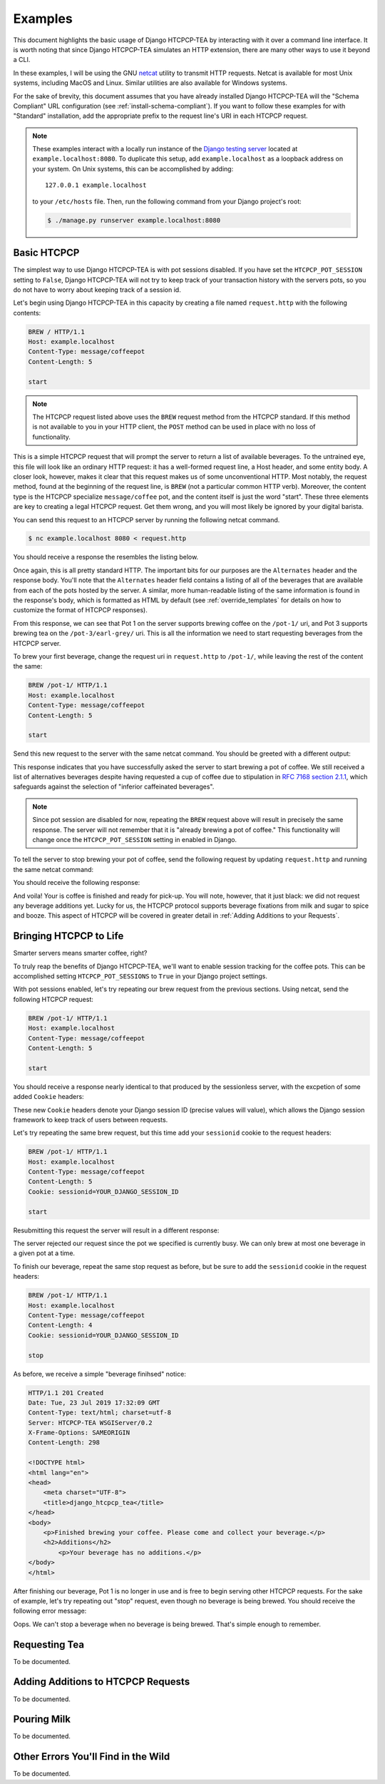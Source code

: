 .. This file is distributed under the MIT License. If a copy of the
.. MIT License was not distributed with this file, you can obtain one
.. at https://opensource.org/licenses/MIT.

Examples
========

This document highlights the basic usage of Django HTCPCP-TEA by interacting with it over a command line interface. It is worth noting that since Django HTCPCP-TEA simulates an HTTP extension, there are many other ways to use it beyond a CLI.

In these examples, I will be using the GNU `netcat`_ utility to transmit HTTP requests. Netcat is available for most Unix systems, including MacOS and Linux. Similar utilities are also available for Windows systems.

.. _netcat: http://netcat.sourceforge.net/

For the sake of brevity, this document assumes that you have already installed Django HTCPCP-TEA will the "Schema Compliant" URL configuration (see :ref:`install-schema-compliant`). If you want to follow these examples for with "Standard" installation, add the appropriate prefix to the request line's URI in each HTCPCP request.

.. note::

    These examples interact with a locally run instance of the `Django testing server`_ located at ``example.localhost:8080``. To duplicate this setup, add ``example.localhost`` as a loopback address on your system. On Unix systems, this can be accomplished by adding::

        127.0.0.1 example.localhost

    to your ``/etc/hosts`` file. Then, run the following command from your Django project's root:

    .. code-block:: console

        $ ./manage.py runserver example.localhost:8080

.. _Django testing server: https://docs.djangoproject.com/en/2.2/ref/django-admin/#runserver

Basic HTCPCP
------------

The simplest way to use Django HTCPCP-TEA is with pot sessions disabled. If you have set the ``HTCPCP_POT_SESSION`` setting to ``False``, Django HTCPCP-TEA will not try to keep track of your transaction history with the servers pots, so you do not have to worry about keeping track of a session id.

Let's begin using Django HTCPCP-TEA in this capacity by creating a file named ``request.http`` with the following contents:

.. code-block:: http

    BREW / HTTP/1.1
    Host: example.localhost
    Content-Type: message/coffeepot
    Content-Length: 5

    start

.. note::

    The HTCPCP request listed above uses the ``BREW`` request method from the HTCPCP standard. If this method is not available to you in your HTTP client, the ``POST`` method can be used in place with no loss of functionality.

This is a simple HTCPCP request that will prompt the server to return a list of available beverages. To the untrained eye, this file will look like an ordinary HTTP request: it has a well-formed request line, a Host header, and some entity body. A closer look, however, makes it clear that this request makes us of some unconventional HTTP. Most notably, the request method, found at the beginning of the request line, is ``BREW`` (not a particular common HTTP verb). Moreover, the content type is the HTCPCP specialize ``message/coffee`` pot, and the content itself is just the word "start". These three elements are key to creating a legal HTCPCP request. Get them wrong, and you will most likely be ignored by your digital barista.

You can send this request to an HTCPCP server by running the following netcat command.

.. code-block:: console

    $ nc example.localhost 8080 < request.http

You should receive a response the resembles the listing below.

.. code-block:: http
    :emphasize-lines: 4-7,21-24

    HTTP/1.1 300 Multiple Choices
    Date: Tue, 23 Jul 2019 17:14:51 GMT
    Content-Type: text/html; charset=utf-8
    Alternates: {"/pot-1/" {type message/coffeepot}},
                --snip--
                {"/pot-3/earl-grey" {type message/teapot}},
                --snip--
    Server: HTCPCP-TEA WSGIServer/0.2
    X-Frame-Options: SAMEORIGIN
    Content-Length: 769

    <!DOCTYPE html>
    <html lang="en">
    <head>
        <meta charset="UTF-8">
        <title>django_htcpcp_tea</title>
    </head>
    <body>
        <h1>Options</h1>
        <ul>
            <li><a href="/pot-1/">/pot-1/</a> (type message/coffeepot)</li>
            --snip--
            <li><a href="/pot-3/earl-grey/">/pot-3/earl-grey/</a> (type message/teapot)</li>
            --snip--
        </ul>
    </body>
    </html>


Once again, this is all pretty standard HTTP. The important bits for our purposes are the ``Alternates`` header and the response body. You'll note that the ``Alternates`` header field contains a listing of all of the beverages that are available from each of the pots hosted by the server. A similar, more human-readable listing of the same information is found in the response's body, which is formatted as HTML by default (see :ref:`override_templates` for details on how to customize the format of HTCPCP responses).

From this response, we can see that Pot 1 on the server supports brewing coffee on the ``/pot-1/`` uri, and Pot 3 supports brewing tea on the ``/pot-3/earl-grey/`` uri. This is all the information we need to start requesting beverages from the HTCPCP server.

To brew your first beverage, change the request uri in ``request.http`` to ``/pot-1/``, while leaving the rest of the content the same:

.. code-block:: http

    BREW /pot-1/ HTTP/1.1
    Host: example.localhost
    Content-Type: message/coffeepot
    Content-Length: 5

    start

Send this new request to the server with the same netcat command. You should be greeted with a different output:

.. code-block:: http
    :emphasize-lines: 1,16

    HTTP/1.1 202 Accepted
    Date: Tue, 23 Jul 2019 16:43:17 GMT
    Content-Type: text/html; charset=utf-8
    Alternates: --snip--
    Server: HTCPCP-TEA WSGIServer/0.2
    X-Frame-Options: SAMEORIGIN
    Content-Length: 878

    <!DOCTYPE html>
    <html lang="en">
    <head>
        <meta charset="UTF-8">
        <title>django_htcpcp_tea</title>
    </head>
    <body>
        <p>Brewing coffee...</p>
            <h2>Alternatives, in case you change your mind...</h2>
            <ul>
                --snip--
            </ul>
    </body>
    </html>

This response indicates that you have successfully asked the server to start brewing a pot of coffee. We still received a list of alternatives beverages despite having requested a cup of coffee due to stipulation in `RFC 7168 section 2.1.1`_, which safeguards against the selection of "inferior caffeinated beverages".

.. _RFC 7168 section 2.1.1: https://tools.ietf.org/html/rfc7168#section-2.1.1

.. note::

    Since pot session are disabled for now, repeating the ``BREW`` request above will result in precisely the same response. The server will not remember that it is "already brewing a pot of coffee." This functionality will change once the ``HTCPCP_POT_SESSION`` setting in enabled in Django.

To tell the server to stop brewing your pot of coffee, send the following request by updating ``request.http`` and running the same netcat command:

.. code-block:: http
    :emphasize-lines: 4-6

    BREW /pot-1/ HTTP/1.1
    Host: example.localhost
    Content-Type: message/coffeepot
    Content-Length: 4

    stop

You should receive the following response:

.. code-block:: http
    :emphasize-lines: 1,15-17

    HTTP/1.1 201 Created
    Date: Tue, 23 Jul 2019 17:32:09 GMT
    Content-Type: text/html; charset=utf-8
    Server: HTCPCP-TEA WSGIServer/0.2
    X-Frame-Options: SAMEORIGIN
    Content-Length: 298

    <!DOCTYPE html>
    <html lang="en">
    <head>
        <meta charset="UTF-8">
        <title>django_htcpcp_tea</title>
    </head>
    <body>
        <p>Finished brewing your coffee. Please come and collect your beverage.</p>
        <h2>Additions</h2>
            <p>Your beverage has no additions.</p>
    </body>
    </html>


And voila! Your is coffee is finished and ready for pick-up. You will note, however, that it just black: we did not request any beverage additions yet. Lucky for us, the HTCPCP protocol supports beverage fixations from milk and sugar to spice and booze. This aspect of HTCPCP will be covered in greater detail in :ref:`Adding Additions to your Requests`.

Bringing HTCPCP to Life
-----------------------

Smarter servers means smarter coffee, right?

To truly reap the benefits of Django HTCPCP-TEA, we'll want to enable session tracking for the coffee pots. This can be accomplished setting ``HTCPCP_POT_SESSIONS`` to ``True`` in your Django project settings.

With pot sessions enabled, let's try repeating our brew request from the previous sections. Using netcat, send the following HTCPCP request:

.. code-block:: http

    BREW /pot-1/ HTTP/1.1
    Host: example.localhost
    Content-Type: message/coffeepot
    Content-Length: 5

    start

You should receive a response nearly identical to that produced by the sessionless server, with the excpetion of some added ``Cookie`` headers:

.. code-block:: http
    :emphasize-lines: 8,9

    HTTP/1.1 202 Accepted
    Date: Wed, 31 Jul 2019 15:44:05 GMT
    Content-Type: text/html; charset=utf-8
    Alternates: --snip--
    Server: HTCPCP-TEA WSGIServer/0.2
    X-Frame-Options: SAMEORIGIN
    Content-Length: 346
    Vary: Cookie
    Set-Cookie:  sessionid=mx2ijezvoxid0g4sjrwg2e4l7tssjg2e; expires=Wed, 14 Aug 2019 15:44:05 GMT; HttpOnly; Max-Age=1209600; Path=/; SameSite=Lax

    <!DOCTYPE html>
        --snip--
        <p>Brewing coffee...</p>
        --snip--
    </html>

These new ``Cookie`` headers denote your Django session ID (precise values will value), which allows the Django session framework to keep track of users between requests.

Let's try repeating the same brew request, but this time add your ``sessionid`` cookie to the request headers:

.. code-block:: http

    BREW /pot-1/ HTTP/1.1
    Host: example.localhost
    Content-Type: message/coffeepot
    Content-Length: 5
    Cookie: sessionid=YOUR_DJANGO_SESSION_ID

    start

Resubmitting this request the server will result in a different response:

.. code-block:: http
    :emphasize-lines: 1,16,17

    HTTP/1.1 503 Service Unavailable
    Date: Wed, 31 Jul 2019 15:52:35 GMT
    Content-Type: text/html; charset=utf-8
    Server: HTCPCP-TEA WSGIServer/0.2
    X-Frame-Options: SAMEORIGIN
    Content-Length: 236
    Vary: Cookie

    <!DOCTYPE html>
    <html lang="en">
    <head>
        <meta charset="UTF-8">
        <title>django_htcpcp_tea</title>
    </head>
    <body>
        <h1>503 Service Unavailable</h1>
        <p>Pot is busy and cannot start a new beverage.</p>
    </body>
    </html>

The server rejected our request since the pot we specified is currently busy. We can only brew at most one beverage in a given pot at a time.

To finish our beverage, repeat the same stop request as before, but be sure to add the ``sessionid`` cookie in the request headers:

.. code-block:: http

    BREW /pot-1/ HTTP/1.1
    Host: example.localhost
    Content-Type: message/coffeepot
    Content-Length: 4
    Cookie: sessionid=YOUR_DJANGO_SESSION_ID

    stop

As before, we receive a simple "beverage finihsed" notice:

.. code-block:: http

    HTTP/1.1 201 Created
    Date: Tue, 23 Jul 2019 17:32:09 GMT
    Content-Type: text/html; charset=utf-8
    Server: HTCPCP-TEA WSGIServer/0.2
    X-Frame-Options: SAMEORIGIN
    Content-Length: 298

    <!DOCTYPE html>
    <html lang="en">
    <head>
        <meta charset="UTF-8">
        <title>django_htcpcp_tea</title>
    </head>
    <body>
        <p>Finished brewing your coffee. Please come and collect your beverage.</p>
        <h2>Additions</h2>
            <p>Your beverage has no additions.</p>
    </body>
    </html>

After finishing our beverage, Pot 1 is no longer in use and is free to begin serving other HTCPCP requests. For the sake of example, let's try repeating out "stop" request, even though no beverage is being brewed. You should receive the following error message:

.. code-block:: http
    :emphasize-lines: 1,16-19

    HTTP/1.1 400 Bad Request
    Date: Wed, 31 Jul 2019 15:59:03 GMT
    Content-Type: text/html; charset=utf-8
    Server: HTCPCP-TEA WSGIServer/0.2
    X-Frame-Options: SAMEORIGIN
    Content-Length: 379
    Vary: Cookie

    <!DOCTYPE html>
    <html lang="en">
    <head>
        <meta charset="UTF-8">
        <title>django_htcpcp_tea</title>
    </head>
    <body>
        <h1>400 Bad Request</h1>
        <p>The operator of the coffee pot could not understand the request.</p>
        <p> Reason: No beverage is being brewed by this pot, but the request did not indicate that a new beverage should be brewed</p>
    </body>
    </html>

Oops. We can't stop a beverage when no beverage is being brewed. That's simple enough to remember.

Requesting Tea
--------------

To be documented.

Adding Additions to HTCPCP Requests
-----------------------------------

To be documented.

Pouring Milk
------------

To be documented.

Other Errors You'll Find in the Wild
------------------------------------

To be documented.

